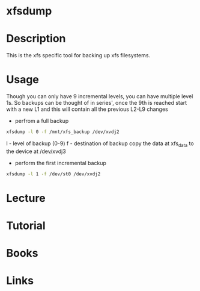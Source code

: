 #+TAGS: xfsdump xfs_filesystem backup


* xfsdump
* Description
This is the xfs specific tool for backing up xfs filesystems.

* Usage
Though you can only have 9 incremental levels, you can have multiple level 1s. So backups can be thought of in series', once the 9th is reached start with a new L1 and this will contain all the previous L2-L9 changes

- perfrom a full backup
#+BEGIN_SRC sh
xfsdump -l 0 -f /mnt/xfs_backup /dev/xvdj2
#+END_SRC
l - level of backup (0-9)
f - destination of backup
copy the data at xfs_data to the device at /dev/xvdj3

- perform the first incremental backup
#+BEGIN_SRC sh
xfsdump -l 1 -f /dev/st0 /dev/xvdj2
#+END_SRC


* Lecture
* Tutorial
* Books
* Links
